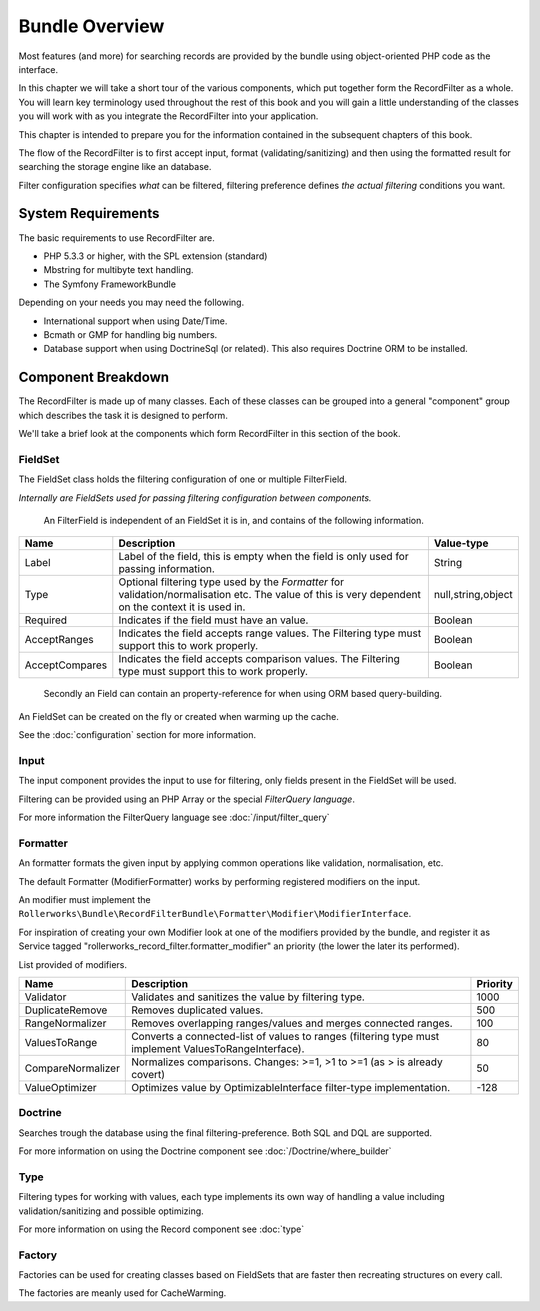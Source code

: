 Bundle Overview
===============

Most features (and more) for searching records are provided by the bundle
using object-oriented PHP code as the interface.

In this chapter we will take a short tour of the various components, which put
together form the RecordFilter as a whole. You will learn key
terminology used throughout the rest of this book and you will gain a little
understanding of the classes you will work with as you integrate the RecordFilter
into your application.

This chapter is intended to prepare you for the information contained in the
subsequent chapters of this book.

The flow of the RecordFilter is to first accept input,
format (validating/sanitizing) and then using the formatted result
for searching the storage engine like an database.

Filter configuration specifies *what* can be filtered,
filtering preference defines *the actual filtering* conditions you want.

System Requirements
-------------------

The basic requirements to use RecordFilter are.

* PHP 5.3.3 or higher, with the SPL extension (standard)

* Mbstring for multibyte text handling.

* The Symfony FrameworkBundle

Depending on your needs you may need the following.

* International support when using Date/Time.

* Bcmath or GMP for handling big numbers.

* Database support when using Doctrine\Sql (or related).
  This also requires Doctrine ORM to be installed.

Component Breakdown
-------------------

The RecordFilter is made up of many classes. Each of these classes can be grouped
into a general "component" group which describes the task it is designed to
perform.

We'll take a brief look at the components which form RecordFilter in this
section of the book.

FieldSet
~~~~~~~~

The FieldSet class holds the filtering configuration of one or multiple FilterField.

*Internally are FieldSets used for passing filtering configuration between components.*

    An FilterField is independent of an FieldSet it is in, and contains of the following information.

+-----------------+--------------------------------------------------------------------------------------------------------+---------------------+
| Name            | Description                                                                                            | Value-type          |
+=================+========================================================================================================+=====================+
| Label           | Label of the field, this is empty when the field is only used for passing information.                 | String              |
+-----------------+--------------------------------------------------------------------------------------------------------+---------------------+
| Type            | Optional filtering type used by the *Formatter* for validation/normalisation etc.                      | null,string,object  |
|                 | The value of this is very dependent on the context it is used in.                                      |                     |
+-----------------+--------------------------------------------------------------------------------------------------------+---------------------+
| Required        | Indicates if the field must have an value.                                                             | Boolean             |
+-----------------+--------------------------------------------------------------------------------------------------------+---------------------+
| AcceptRanges    | Indicates the field accepts range values. The Filtering type must support this to work properly.       | Boolean             |
+-----------------+--------------------------------------------------------------------------------------------------------+---------------------+
| AcceptCompares  | Indicates the field accepts comparison values. The Filtering type must support this to work properly.  | Boolean             |
+-----------------+--------------------------------------------------------------------------------------------------------+---------------------+

    Secondly an Field can contain an property-reference for when using ORM based query-building.

An FieldSet can be created on the fly or created when warming up the cache.

See the :doc:`configuration` section for more information.

Input
~~~~~

The input component provides the input to use for filtering,
only fields present in the FieldSet will be used.

Filtering can be provided using an PHP Array or the special *FilterQuery language*.

For more information the FilterQuery language see :doc:`/input/filter_query`

Formatter
~~~~~~~~~

An formatter formats the given input by applying common operations like validation,
normalisation, etc.

The default Formatter (ModifierFormatter) works by performing registered modifiers on the input.

An modifier must implement the
``Rollerworks\Bundle\RecordFilterBundle\Formatter\Modifier\ModifierInterface``.

For inspiration of creating your own Modifier look at one of the modifiers provided by the bundle,
and register it as Service tagged "rollerworks_record_filter.formatter_modifier"
an priority (the lower the later its performed).

List provided of modifiers.

+-------------------+--------------------------------------------------------------------------------------------------------+-----------+
| Name              | Description                                                                                            | Priority  |
+===================+========================================================================================================+===========+
| Validator         | Validates and sanitizes the value by filtering type.                                                   | 1000      |
+-------------------+--------------------------------------------------------------------------------------------------------+-----------+
| DuplicateRemove   | Removes duplicated values.                                                                             | 500       |
+-------------------+--------------------------------------------------------------------------------------------------------+-----------+
| RangeNormalizer   | Removes overlapping ranges/values and merges connected ranges.                                         | 100       |
+-------------------+--------------------------------------------------------------------------------------------------------+-----------+
| ValuesToRange     | Converts a connected-list of values to ranges (filtering type must implement ValuesToRangeInterface).  | 80        |
+-------------------+--------------------------------------------------------------------------------------------------------+-----------+
| CompareNormalizer | Normalizes comparisons. Changes: >=1, >1 to >=1 (as > is already covert)                               | 50        |
+-------------------+--------------------------------------------------------------------------------------------------------+-----------+
| ValueOptimizer    | Optimizes value by OptimizableInterface filter-type implementation.                                    | -128      |
+-------------------+--------------------------------------------------------------------------------------------------------+-----------+

Doctrine
~~~~~~~~

Searches trough the database using the final filtering-preference.
Both SQL and DQL are supported.

For more information on using the Doctrine component see :doc:`/Doctrine/where_builder`

Type
~~~~

Filtering types for working with values,
each type implements its own way of handling a value including validation/sanitizing
and possible optimizing.

For more information on using the Record component see :doc:`type`

Factory
~~~~~~~

Factories can be used for creating classes based on FieldSets that are faster
then recreating structures on every call.

The factories are meanly used for CacheWarming.
